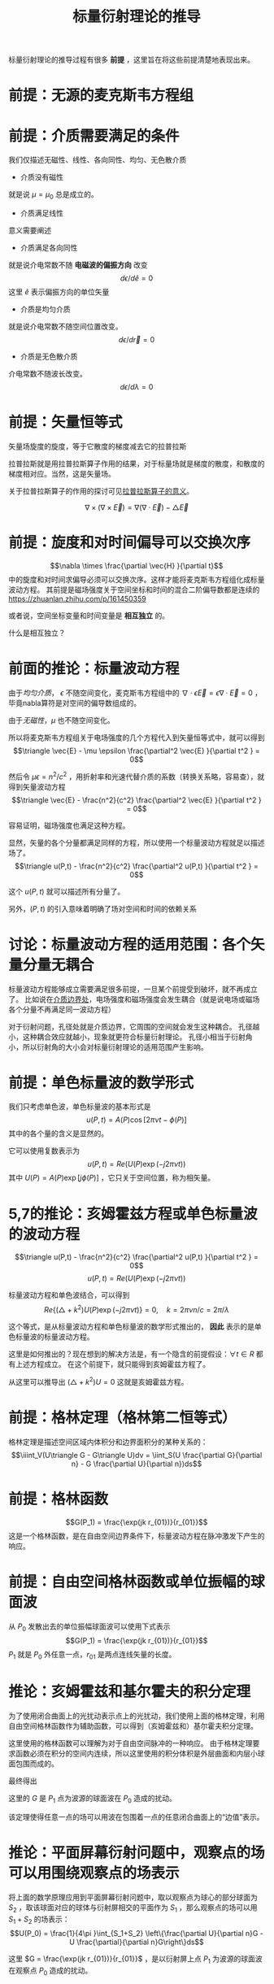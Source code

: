 #+title: 标量衍射理论的推导
#+startup: num
#+roam_tags: 
#+roam_alias: 

标量衍射理论的推导过程有很多 *前提* ，这里旨在将这些前提清楚地表现出来。
* 前提：无源的麦克斯韦方程组
\begin{gather*}
\nabla\times\vec{E} = -\mu\frac{\partial\vec{H}}{\partial t}\\
\nabla\times\vec{H} = -\epsilon\frac{\partial\vec{E}}{\partial t} \\
\nabla\cdot\epsilon\vec{E} = 0 \\
\nabla\cdot\mu\vec{H} = 0
\end{gather*}
 
* 前提：介质需要满足的条件
我们仅描述无磁性、线性、各向同性、均匀、无色散介质

- 介质没有磁性
就是说 \(\mu =\mu_0\) 总是成立的。

- 介质满足线性
意义需要阐述    

- 介质满足各向同性
就是说介电常数不随 *电磁波的偏振方向* 改变
\[d \epsilon / d \hat{e} = 0\]
这里 \(\hat{e} \) 表示偏振方向的单位矢量

- 介质是均匀介质
就是说介电常数不随空间位置改变。
\[d \epsilon / d \vec{r} = 0\]

- 介质是无色散介质
介电常数不随波长改变。
\[d \epsilon / d \lambda = 0\]

* 前提：矢量恒等式
矢量场旋度的旋度，等于它散度的梯度减去它的拉普拉斯
#+begin_note
拉普拉斯就是用拉普拉斯算子作用的结果，对于标量场就是梯度的散度，和散度的梯度相对应。当然，这是矢量场。

关于拉普拉斯算子的作用的探讨可见[[file:20210325110018-拉普拉斯算子的意义.org][拉普拉斯算子的意义]]。
#+end_note

\[\nabla \times (\nabla\times \vec{E}) = \nabla(\nabla\cdot \vec{E}) - \triangle \vec{E}\] 

* 前提：旋度和对时间偏导可以交换次序
\[\nabla \times \frac{\partial \vec{H} }{\partial  t}\] 中的旋度和对时间求偏导必须可以交换次序。这样才能将麦克斯韦方程组化成标量波动方程。
其前提是磁场强度关于空间坐标和时间的混合二阶偏导数都是连续的
https://zhuanlan.zhihu.com/p/161450359

或者说，空间坐标变量和时间变量是 *相互独立* 的。
#+begin_note 
什么是相互独立？
#+end_note

* 前面的推论：标量波动方程
由于[[前提：介质需要满足的条件][均匀介质]]， \(\epsilon \) 不随空间变化，麦克斯韦方程组中的 \(\nabla \cdot \epsilon \vec{E} = \epsilon \nabla \cdot \vec{E} = 0\) ，毕竟nabla算符是对空间的偏导数组成的。

由于[[前提：介质需要满足的条件][无磁性]]，\(\mu \) 也不随空间变化。

所以将麦克斯韦方程组关于电场强度的几个方程代入到矢量恒等式中，就可以得到
\[\triangle \vec{E} - \mu \epsilon \frac{\partial^2 \vec{E} }{\partial t^2 } = 0\] 

然后令 \(\mu \epsilon = n^2 / c^2 \) ，用折射率和光速代替介质的系数（转换关系略，容易查），就得到矢量波动方程
\[\triangle \vec{E} - \frac{n^2}{c^2} \frac{\partial^2 \vec{E} }{\partial t^2 } = 0\] 

容易证明，磁场强度也满足这种方程。

显然，矢量的各个分量都满足同样的方程，所以使用一个标量波动方程就足以描述场了。
\[\triangle u(P,t) - \frac{n^2}{c^2} \frac{\partial^2 u(P,t) }{\partial t^2 } = 0\] 

这个 \(u(P,t)\) 就可以描述所有分量了。

另外，\((P,t)\) 的引入意味着明确了场对空间和时间的依赖关系

* 讨论：标量波动方程的适用范围：各个矢量分量无耦合
标量波动方程能够成立需要满足很多前提，一旦某个前提受到破坏，就不再成立了。
比如说在[[file:20210326180549-电磁场边界效应.org][介质边界处]]，电场强度和磁场强度会发生耦合（就是说电场或磁场各个分量不再满足同一波动方程）

对于衍射问题，孔径处就是介质边界，它周围的空间就会发生这种耦合。
孔径越小，这种耦合效应就越小，现象就更符合标量衍射理论。
孔径小相当于衍射角小，所以衍射角的大小会对标量衍射理论的适用范围产生影响。

* 前提：单色标量波的数学形式
我们只考虑单色波，单色标量波的基本形式是
\[u(P,t) = A(P)\cos[2\pi\nu t - \phi(P)]\] 
其中的各个量的含义是显然的。

它可以使用复数表示为
\[u(P,t) = Re(U(P)\exp(-j2\pi\nu t))\] 
其中 \(U(P)=A(P)\exp [j\phi(P)]\) ，它只关于空间位置，称为相矢量。

* 5,7的推论：亥姆霍兹方程或单色标量波的波动方程

\[\triangle u(P,t) - \frac{n^2}{c^2} \frac{\partial^2 u(P,t) }{\partial t^2 } = 0\] 
\[u(P,t) = Re(U(P)\exp(-j2\pi\nu t))\] 

标量波动方程和单色波结合，可以得到
\[Re\{(\triangle + k^2 )U(P)\exp (-j 2\pi\nu t)\} = 0 ,\quad k=2\pi \nu n / c = 2\pi / \lambda\] 

这个等式，是从标量波动方程和单色标量波的数学形式推出的， *因此* 表示的是单色标量波的标量波动方程。

#+begin_note
这里是如何推出的？现在想到的解决方法是，有一个隐含的前提假设：\(\forall t \in R\) 都有上述方程成立。
在这个前提下，就只能得到亥姆霍兹方程了。
#+end_note

从这里可以推导出 \((\triangle + k^2)U = 0\) 
这就是亥姆霍兹方程。

* 前提：格林定理（格林第二恒等式）
格林定理是描述空间区域内体积分和边界面积分的某种关系的：
\[\iiint_V(U\triangle G - G\triangle U)dv = \iint_S(U \frac{\partial G}{\partial n} - G \frac{\partial U}{\partial n})ds\] 

* 前提：格林函数
\[G(P_1) = \frac{\exp(jk r_{01})}{r_{01}}\]
这是一个格林函数，是在自由空间边界条件下，标量波动方程在脉冲激发下产生的响应。

* 前提：自由空间格林函数或单位振幅的球面波
从 \(P_0\) 发散出去的单位振幅球面波可以使用下式表示
\[G(P_1) = \frac{\exp(jk r_{01})}{r_{01}}\]
\(P_1\) 就是 \(P_0\) 外任意一点，\(r_{01}\) 是两点连线矢量的长度。

* 推论：亥姆霍兹和基尔霍夫的积分定理
为了使用闭合曲面上的光扰动表示点上的光扰动，我们使用上面的格林定理，利用自由空间格林函数作为辅助函数，可以得到（亥姆霍兹和）基尔霍夫积分定理。

这里使用的格林函数可以理解为对于自由空间脉冲的一种响应。
由于格林定理要求函数必须在积分的空间内连续，所以这里使用的积分体积是外层曲面和内层小球面包围而成的。

最终得出
\begin{align*}
U(P_0) &= \frac{1}{4\pi }\int_S \left\{\frac{\partial U}{\partial n}[\frac{\exp(jk r_{01})}{r_{01}}] - U \frac{\partial}{\partial n}[\frac{\exp(jk r_{01})}{r_{01}}]\right\}ds \\
&= \frac{1}{4\pi }\int_S \left\{\frac{\partial U}{\partial n}G - U \frac{\partial}{\partial n}G\right\}ds
\end{align*}

这里的 \(G\) 是 \(P_1\) 点为波源的球面波在 \(P_0\) 造成的扰动。

#+begin_note 
该定理使得任意一点的场可以用波在包围着一点的任意闭合曲面上的“边值”表示。
#+end_note

* 推论：平面屏幕衍射问题中，观察点的场可以用围绕观察点的场表示
将上面的数学原理应用到平面屏幕衍射问题中，取以观察点为球心的部分球面为 \(S_2\) ，取该球面对应的球体与衍射屏相交的平面作为 \(S_1\) ，那么观察点的场可以用 \(S_1+S_2\) 的场表示：
\[U(P_0) = \frac{1}{4\pi }\int_{S_1+S_2} \left\{\frac{\partial U}{\partial n}G - U \frac{\partial}{\partial n}G\right\}ds\] 

这里 \(G = \frac{\exp(jk r_{01})}{r_{01}}\) ，是以衍射屏上点 \(P_1\) 为波源的球面波在观察点 \(P_0\) 造成的扰动。

* 前提：索末菲辐射条件
\[\lim\limits_{R \to \infty} R\left(\frac{\partial U}{\partial n} - jkU\right)R^2 = 0 \] 

满足这个条件以后，就能推导出上面的积分中，当 \(R \to \infty \) 时，\(U(P_0) = \frac{1}{4\pi }\int_{S_2} \left\{\frac{\partial U}{\partial n}G - U \frac{\partial}{\partial n}G\right\}ds = 0\)

* 前提：基尔霍夫边界条件
对于衍射屏平面上的场，遮挡的地方当作没有场，不遮挡的地方当作和没有衍射屏的场一样，这就是基尔霍夫边界条件。

只有满足衍射孔孔径远大于波长的情况下，基尔霍夫边界条件才能满足。 

#+begin_note
如何证明这一点？
直觉上，孔径尺度远大于波长，会让孔径处的衍射效应平均比较少，从而更接近无遮挡情况下的场。
#+end_note

* 推论：可以使用衍射屏孔径部分的场积分得到观察点的场
[[推论：亥姆霍兹和基尔霍夫的积分定理]]
[[前提：索末菲辐射条件]]
[[前提：基尔霍夫边界条件]]

满足了索末菲辐射条件和基尔霍夫边界条件，只需要对孔径上的场求积分就能得到观察点的场了。
\[U(P_0) = \iint_\Sigma \frac{\partial U}{\partial n} G - U\frac{\partial G}{\partial n} ds\] 

这里 \(\Sigma \) 表示孔径。

* 前提：孔径到观察点的距离远大于波长
孔径点用 \(P_1\) 表示，观察点用 \(P_0\) 表示，那么
\[k \gg \frac{1}{r_{01}}\]

这会导致格林函数 \(G(P_1)\) 对于衍射面法向的导数发生近似：
\begin{align*}
\frac{\partial G(P_1)}{\partial n} &= \cos(\vec{n}, \vec{r_{01}})\left(jk-\frac{1}{r_{01}}\right)\frac{\exp(jk r_{01})}{r_{01}}\\
&\approx jk\cos(\vec{n} , \vec{r_{01}} )\frac{\exp(jk r_{01})}{r_{01}}
\end{align*}
* 前提：光源是单个点光源，光源到孔径的距离远大于波长
光源位于 \(P_2\) ，下面是孔径上的 \(P_1\) 点受到的来自 \(P_1\) 的扰动：
\[U(P_1) = \frac{A\exp(jk r_{21})}{r_{21}}\] 

另外 \(r_{21} \gg \lambda \) 

* 推论：菲涅尔-基尔霍夫衍射公式
[[推论：可以使用衍射屏孔径部分的场积分得到观察点的场]]
[[前提：孔径到观察点的距离远大于波长]]
[[前提：光源是单个点光源，光源到孔径的距离远大于波长]]

经过上面几个条件，可以将观察点的场表示为：

\[U(P_0) = \frac{A}{j\lambda } \iint_\Sigma \frac{\exp[jk(r_{21}+r_{01})]}{r_{21}r_{01}}\frac{1}{2}\left[\cos(\vec{n} ,\vec{r_{01}}) - \cos(\vec{n}, \vec{r_{21}})\right]ds\] 

这就是菲涅尔-基尔霍夫衍射公式。

* 标量衍射理论与微波波谱区的实验符合的很好，只要满足两个条件即可：
1. 衍射孔径比波长大得多
2. 观察点离衍射孔远一些 \(k \gg \frac{1}{r_{10}}\) 

* 参考
@book{傅里叶光学导论,
  title={傅里叶光学导论},
  author={古德曼 and J.W.)},
  publisher={傅里叶光学导论},
  year={2020},
}

